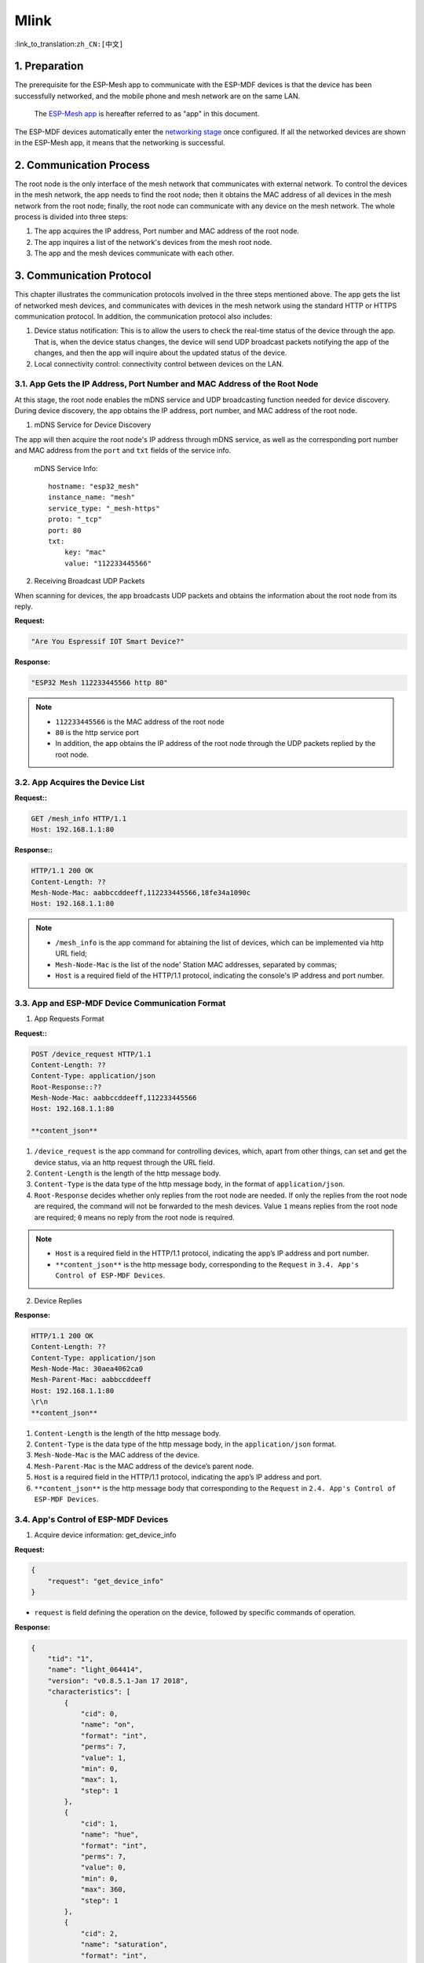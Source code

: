 Mlink
=======

:link_to_translation:``zh_CN:[中文]``

1. Preparation
---------------

The prerequisite for the ESP-Mesh app to communicate with the ESP-MDF devices is that the device has been successfully networked, and the mobile phone and mesh network are on the same LAN.

 The `ESP-Mesh app <https://www.espressif.com/en/support/download/apps?keys=&field_technology_tid%5B%5D=18>`_ is hereafter referred to as "app" in this document.

The ESP-MDF devices automatically enter the `networking stage <https://esp-idf.readthedocs.io/en/latest/api-guides/mesh.html#mesh-networking>`_ once configured. If all the networked devices are shown in the ESP-Mesh app, it means that the networking is successful.

.. figure:: ../../_static/Mlink/mlink_discovery_protocol.png
    :align: center
    :alt: ESP-Mesh LAN Discovery Protocol
    :figclass: align-center

2. Communication Process
--------------------------

The root node is the only interface of the mesh network that communicates with external network. To control the devices in the mesh network, the app needs to find the root node; then it obtains the MAC address of all devices in the mesh network from the root node; finally, the root node can communicate with any device on the mesh network.
The whole process is divided into three steps:

1. The app acquires the IP address, Port number and MAC address of the root node.
2. The app inquires a list of the network's devices from the mesh root node.
3. The app and the mesh devices communicate with each other.

.. figure:: ../../_static/Mlink/mlink_communication_protocol.png
    :align: center
    :alt: ESP-Mesh LAN Communication Protocol
    :figclass: align-center

3. Communication Protocol
--------------------------

This chapter illustrates the communication protocols involved in the three steps mentioned above. The app gets the list of networked mesh devices, and communicates with devices in the mesh network using the standard HTTP or HTTPS communication protocol. In addition, the communication protocol also includes:

1. Device status notification: This is to allow the users to check the real-time status of the device through the app. That is, when the device status changes, the device will send UDP broadcast packets notifying the app of the changes, and then the app will inquire about the updated status of the device.
2. Local connectivity control: connectivity control between devices on the LAN.

3.1. App Gets the IP Address, Port Number and MAC Address of the Root Node
^^^^^^^^^^^^^^^^^^^^^^^^^^^^^^^^^^^^^^^^^^^^^^^^^^^^^^^^^^^^^^^^^^^^^^^^^^^^

At this stage, the root node enables the mDNS service and UDP broadcasting function needed for device discovery. During device discovery, the app obtains the IP address, port number, and MAC address of the root node.

1. mDNS Service for Device Discovery

The app will then acquire the root node's IP address through mDNS service, as well as the corresponding port number and MAC address from the ``port`` and ``txt`` fields of the service info.

    mDNS Service Info::

        hostname: "esp32_mesh"
        instance_name: "mesh"
        service_type: "_mesh-https"
        proto: "_tcp"
        port: 80
        txt:
            key: "mac"
            value: "112233445566"



2. Receiving Broadcast UDP Packets

When scanning for devices, the app broadcasts UDP packets and obtains the information about the root node from its reply.

**Request:**

.. code-block:: none

    "Are You Espressif IOT Smart Device?"

**Response:**

.. code-block:: none

    "ESP32 Mesh 112233445566 http 80"

.. Note::

    * ``112233445566`` is the MAC address of the root node
    * ``80`` is the http service port
    * In addition, the app obtains the IP address of the root node through the UDP packets replied by the root node.

3.2. App Acquires the Device List
^^^^^^^^^^^^^^^^^^^^^^^^^^^^^^^^^^

**Request::**

.. code-block:: none

    GET /mesh_info HTTP/1.1
    Host: 192.168.1.1:80

**Response::**

.. code-block:: none

    HTTP/1.1 200 OK
    Content-Length: ??
    Mesh-Node-Mac: aabbccddeeff,112233445566,18fe34a1090c
    Host: 192.168.1.1:80

.. Note::

    * ``/mesh_info`` is the app command for abtaining the list of devices, which can be implemented via http URL field;
    * ``Mesh-Node-Mac`` is the list of the node' Station MAC addresses, separated by commas;
    * ``Host`` is a required field of the HTTP/1.1 protocol, indicating the console's IP address and port number.

3.3. App and ESP-MDF Device Communication Format
^^^^^^^^^^^^^^^^^^^^^^^^^^^^^^^^^^^^^^^^^^^^^^^^^

1. App Requests Format

**Request::**

.. code-block:: none

    POST /device_request HTTP/1.1
    Content-Length: ??
    Content-Type: application/json
    Root-Response::??
    Mesh-Node-Mac: aabbccddeeff,112233445566
    Host: 192.168.1.1:80

    **content_json**

1. ``/device_request`` is the app command for controlling devices, which, apart from other things, can set and get the device status, via an http request through the URL field.
2. ``Content-Length`` is the length of the http message body.
3. ``Content-Type`` is the data type of the http message body, in the format of ``application/json``.
4. ``Root-Response`` decides whether only replies from the root node are needed. If only the replies from the root node are required, the command will not be forwarded to the mesh devices. Value ``1`` means replies from the root node are required; ``0`` means no reply from the root node is required.

.. Note::

    * ``Host`` is a required field in the HTTP/1.1 protocol, indicating the app’s IP address and port number.
    * ``**content_json**`` is the http message body, corresponding to the ``Request`` in ``3.4. App's Control of ESP-MDF Devices``.

2. Device Replies

**Response:**

.. code-block:: none

    HTTP/1.1 200 OK
    Content-Length: ??
    Content-Type: application/json
    Mesh-Node-Mac: 30aea4062ca0
    Mesh-Parent-Mac: aabbccddeeff
    Host: 192.168.1.1:80
    \r\n
    **content_json**

1. ``Content-Length`` is the length of the http message body.
2. ``Content-Type`` is the data type of the http message body, in the ``application/json`` format.
3. ``Mesh-Node-Mac`` is the MAC address of the device.
4. ``Mesh-Parent-Mac`` is the MAC address of the device’s parent node.
5. ``Host`` is a required field in the HTTP/1.1 protocol, indicating the app’s IP address and port.
6. ``**content_json**`` is the http message body that corresponding to the ``Request`` in ``2.4. App's Control of ESP-MDF Devices``.

3.4. App's Control of ESP-MDF Devices
^^^^^^^^^^^^^^^^^^^^^^^^^^^^^^^^^^^^^^

1. Acquire device information: get_device_info

**Request:**

.. code-block:: none

    {
        "request": "get_device_info"
    }

* ``request`` is field defining the operation on the device, followed by specific commands of operation.

**Response:**

.. code-block:: none

    {
        "tid": "1",
        "name": "light_064414",
        "version": "v0.8.5.1-Jan 17 2018",
        "characteristics": [
            {
                "cid": 0,
                "name": "on",
                "format": "int",
                "perms": 7,
                "value": 1,
                "min": 0,
                "max": 1,
                "step": 1
            },
            {
                "cid": 1,
                "name": "hue",
                "format": "int",
                "perms": 7,
                "value": 0,
                "min": 0,
                "max": 360,
                "step": 1
            },
            {
                "cid": 2,
                "name": "saturation",
                "format": "int",
                "perms": 7,
                "value": 0,
                "min": 0,
                "max": 100,
                "step": 1
            },
            {
                "cid": 3,
                "name": "value",
                "format": "int",
                "perms": 7,
                "value": 100,
                "min": 0,
                "max": 100,
                "step": 1
            },
            {
                "cid": 4,
                "name": "color_temperature",
                "format": "int",
                "perms": 7,
                "value": 0,
                "min": 0,
                "max": 100,
                "step": 1
            },
            {
                "cid": 5,
                "name": "brightness",
                "format": "int",
                "perms": 7,
                "value": 100,
                "min": 0,
                "max": 100,
                "step": 1
            }
        ],
        "status_code": 0
    }

* ``tid`` is the type ID of the device, which is used to distinguish different types of devices from each other, such as lights, sockets, and air conditioners.
* ``name`` is the device name.
* ``version`` is the device firmware version.
* ``characteristics`` is the device characteristics, in json format.
   * ``cid`` is the characteristic ID of the device，indicating charactertistics such as brightness, hue, switches, etc.
   * ``name`` is the name of the device characteristics.
   * ``format`` is the data format. Four data types ``int``, ``double``, ``string``, ``json`` are supported.
   * ``value`` is the value of the device characteristics.
   * ``min`` is the minimum value or the minimum length of the data string of ``charactertics``
   * ``max`` is the maximum value or the maximum length of the data string of ``charactertics``
   * ``step`` is the minimum variation of the characteristics value
       * When ``format`` is ``int`` or ``double``, ``min``,``max`` and ``step`` represent the minimum value, maximum value, and the minimum variation of the charateristics.
       * When ``format`` is ``string`` or ``json``, ``min`` and ``max`` indicate the minimum and maximum lengths of the string supported respectively, without the keyword ``step``.
* ``perms`` stands for permission, parsed in binary integers, with the first bit representing a read permission, the second bit representing a write permission, and the third bit representing a execution permission. Value 0 indicates that the permission is not granted, and value 1 the opposite.
   * If the parameter has no read permission, the corresponding value can not be accessed.
   * If the parameter has no write permission, the corresponding value can not be modified.
   * If the parameter has no execution permission, the corresponding value can not be set.
* ``status_code`` is the reply to the request commands; ``0`` indicates normal, and ``-1`` indicates error.

2. Acquire device status: get_status

**Request:**

.. code-block:: none

    {
        "request": "get_status",
        "cids": [
            0,
            1,
            2
        ]
    }

* ``cids`` is the field of device characteristics, followed by the CID list of the request.

**Response:**

.. code-block:: none

    {
        "characteristics": [
            {
                "cid": 0,
                "value": 0
            },
            {
                "cid": 1,
                "value": 0
            },
            {
                "cid": 2,
                "value": 100
            }
        ],
        "status_code": 0
    }

* ``status_code`` is the reply to the request command, ``0`` indicates normal, ``-1`` indicates that the request contains illegal parameters, such as lack of corresponding CID for a device or a value with no read permission in the ``cids`` list.

3. Configure the device status: set_status

**Request:**

.. code-block:: none

    {
        "request": "set_status",
        "characteristics": [
            {
                "cid": 0,
                "value": 0
            },
            {
                "cid": 1,
                "value": 0
            },
            {
                "cid": 2,
                "value": 100
            }
        ]
    }

**Response:**

.. code-block:: none

    {
        "status_code": 0
    }

* ``status_code`` is the reply value to the request command, ``0`` indicates normal, ``-1`` indicates that the request contains illegal parameters, such as lack of corresponding CID for a device or a value with no read permission in the ``cids`` list.

4. Enters the networking mode: config_network

**Request:**

.. code-block:: none

    {
        "request": "config_network"
    }

**Response:**

.. code-block:: none

    {
        "status_code": 0
    }

* ``status_code`` is the reply value to the request command, ``0`` indicates normal, ``-1`` indicates error.

5. Reboots the device: reboot

**Request:**

.. code-block:: none

    {
        "request": "reboot",
        "delay": 50
    }

  ``delay`` is the delay for executing the command. This field is not required. The default delay is ``2s``.

**Response:**

.. code-block:: none

    {
        "status_code": 0
    }

* ``status_code`` is the reply to the request command, ``0`` indicates normal, ``-1`` indicates error.

6. Reset the device: reset

**Request:**

.. code-block:: none

    {
        "request": "reset",
        "delay": 50
    }

* ``delay`` is the delay for executing the command. This field is not required. The default delay is ``2s``.

**Response:**

.. code-block:: none

    {
        "status_code": 0
    }

* ``status_code`` is the reply value to the request command; ``0`` indicates normal, and ``-1`` indicates error.

.. _Device Status Notification:

3.5. Device Status Notification
^^^^^^^^^^^^^^^^^^^^^^^^^^^^^^^^

When the status of the ESP-MDF device (on/off), network connection (connected or disconnected), and route table change, the root node will send broadcast UDP packets to notify the app to obtain the latest status of the device.

**UDP Broadcast:**

    mac=112233445566
    flag=1234
    type=***

* ``mac`` is the MAC address of the device whose status has changed;
* ``flag`` is a random integer value used to distinguish among notifications at different times;
* ``type`` is the type of change, including:
* ``status`` indicates that the device status has changed;
* ``https`` indicates that the information of the device connection in the network has changed, and the updated information is required through https communication protocol;
* ``http`` indicates that the information of the device connection in the network has changed, and the updated information is required through http communication protocol;
* ``sniffer`` indicates that a new networked device has been sniffered.
